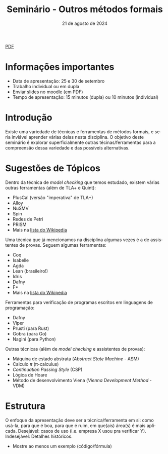 :PROPERTIES:
:ID:       21b32326-b6c0-45d4-a7f6-e40e6288fd40
:END:
#+title:     Seminário - Outros métodos formais
#+EMAIL:     gabrielamoreira05@gmail.com
#+DATE:      21 de agosto de 2024
#+LANGUAGE:  en
#+OPTIONS:   num:t toc:nil author:nil date:nil
#+OPTIONS:   TeX:t LaTeX:t skip:nil d:nil todo:nil pri:nil tags:not-in-toc
#+LaTeX_CLASS: bugarela-article
#+LATEX_COMPILER: pdflatex
#+LATEX_HEADER: \input{header-latex.tex}
#+LATEX_HEADER:  \usepackage[margin=2cm]{geometry} \usepackage{enumitem} \setlist{noitemsep, topsep=0pt}
#+LATEX_HEADER: \setlength{\parindent}{0pt}
#+cite_export: csl ~/MEGA/csl/associacao-brasileira-de-normas-tecnicas.csl
#+HTML: <a href="https://bugarela.com/mfo/slides/20240531080208-mfo_seminario.pdf">PDF</a><br />

#+LATEX: \vspace{-2cm}
* Informações importantes
- Data de apresentação: 25 e 30 de setembro
- Trabalho individual ou em dupla
- Enviar slides no moodle (em PDF)
- Tempo de apresentação: 15 minutos (dupla) ou 10 minutos (individual)

* Introdução
Existe uma variedade de técnicas e ferramentas de métodos formais, e seria inviável aprender várias delas nesta disciplina. O objetivo deste seminário é explorar superficialmente outras técinas/ferramentas para a compreensão dessa variedade e das possíveis alternativas.

* Sugestões de Tópicos
Dentro da técnica de /model checking/ que temos estudado, existem várias outras ferramentas (além de TLA+ e Quint):
   - PlusCal (versão "imperativa" de TLA+)
   - Alloy
   - NuSMV
   - Spin
   - Redes de Petri
   - PRISM
   - Mais na _[[https://en.wikipedia.org/wiki/List_of_model_checking_tools][lista do Wikipedia]]_

Uma técnica que já mencionamos na disciplina algumas vezes é a de assistentes de provas. Seguem algumas ferramentas:
   - Coq
   - Isabelle
   - Agda
   - Lean (brasileiro!)
   - Idris
   - Dafny
   - F*
   - Mais na _[[https://en.wikipedia.org/wiki/Proof_assistant][lista do Wikipedia]]_

Ferramentas para verificação de programas escritos em linguagens de programação:
   - Dafny
   - Viper
   - Prusti (para Rust)
   - Gobra (para Go)
   - Nagini (para Python)

Outras técnicas (além de /model checking/ e assistentes de provas):
   - Máquina de estado abstrata (/Abstract State Machine/ - ASM)
   - Calculo $\pi$ (\pi-calculus)
   - /Continuation Passing Style/ (CSP)
   - Lógica de Hoare
   - Método de desenvolvimento Viena (/Vienna Development Method/ - VDM)

* Estrutura
O enfoque da apresentação deve ser a técnica/ferramenta em si: como usá-la, para que é boa, para que é ruim, em que(ais) área(s) é mais aplicada. Desejável: casos de uso (i.e. empresa X usou pra verificar Y). Indesejável: Detalhes históricos.
- Mostre ao menos um exemplo (código/fórmula)
